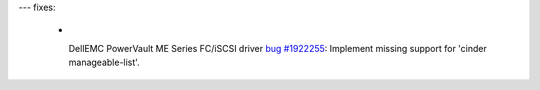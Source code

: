 ---
fixes:
  - |
    DellEMC PowerVault ME Series FC/iSCSI driver
    `bug #1922255 <https://bugs.launchpad.net/cinder/+bug/1922255>`_:
    Implement missing support for 'cinder manageable-list'.

